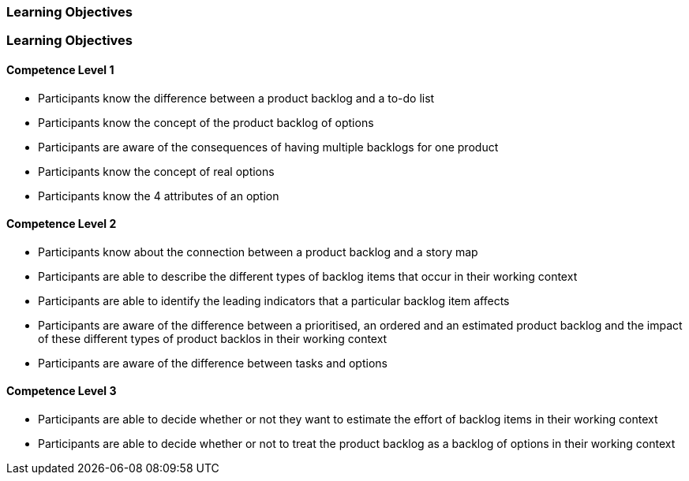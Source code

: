 // (c) nextnormal.academy UG (haftungsbeschränkt) (https://nextnormal.academy)
// ====================================================


// tag::DE[]
=== Learning Objectives
// end::DE[]

// tag::EN[]
=== Learning Objectives

==== Competence Level 1

- [[LO10-1-1]] Participants know the difference between a product backlog and a to-do list
- [[LO10-1-2]] Participants know the concept of the product backlog of options
- [[LO10-1-3]] Participants are aware of the consequences of having multiple backlogs for one product
- [[LO10-1-4]] Participants know the concept of real options
- [[LO10-1-5]] Participants know the 4 attributes of an option

==== Competence Level 2

- [[LO10-2-1]] Participants know about the connection between a product backlog and a story map
- [[LO10-2-2]] Participants are able to describe the different types of backlog items that occur in their working context
- [[LO10-2-3]] Participants are able to identify the leading indicators that a particular backlog item affects
- [[LO10-2-4]] Participants are aware of the difference between a prioritised, an ordered and an estimated product backlog and the impact of these different types of product backlos in their working context
- [[LO10-2-5]] Participants are aware of the difference between tasks and options

==== Competence Level 3

- [[LO10-3-1]] Participants are able to decide whether or not they want to estimate the effort of backlog items in their working context
- [[LO10-3-2]] Participants are able to decide whether or not to treat the product backlog as a backlog of options in their working context

// end::EN[]
